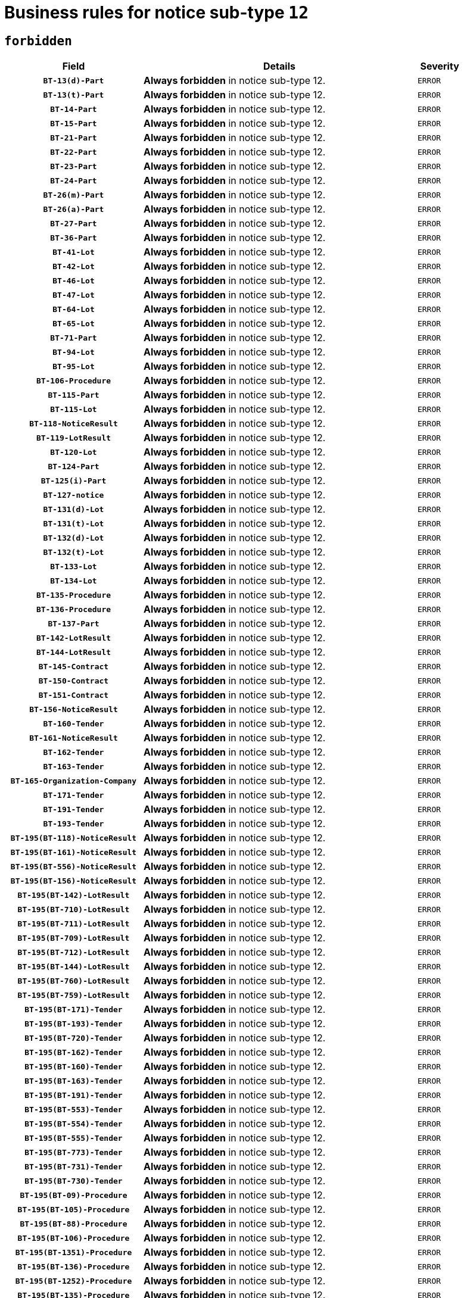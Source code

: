 = Business rules for notice sub-type `12`
:navtitle: Business Rules

== `forbidden`
[cols="<3,<6,>1", role="fixed-layout"]
|====
h| Field h|Details h|Severity 
h|`BT-13(d)-Part`
a|

*Always forbidden* in notice sub-type 12.
|`ERROR`
h|`BT-13(t)-Part`
a|

*Always forbidden* in notice sub-type 12.
|`ERROR`
h|`BT-14-Part`
a|

*Always forbidden* in notice sub-type 12.
|`ERROR`
h|`BT-15-Part`
a|

*Always forbidden* in notice sub-type 12.
|`ERROR`
h|`BT-21-Part`
a|

*Always forbidden* in notice sub-type 12.
|`ERROR`
h|`BT-22-Part`
a|

*Always forbidden* in notice sub-type 12.
|`ERROR`
h|`BT-23-Part`
a|

*Always forbidden* in notice sub-type 12.
|`ERROR`
h|`BT-24-Part`
a|

*Always forbidden* in notice sub-type 12.
|`ERROR`
h|`BT-26(m)-Part`
a|

*Always forbidden* in notice sub-type 12.
|`ERROR`
h|`BT-26(a)-Part`
a|

*Always forbidden* in notice sub-type 12.
|`ERROR`
h|`BT-27-Part`
a|

*Always forbidden* in notice sub-type 12.
|`ERROR`
h|`BT-36-Part`
a|

*Always forbidden* in notice sub-type 12.
|`ERROR`
h|`BT-41-Lot`
a|

*Always forbidden* in notice sub-type 12.
|`ERROR`
h|`BT-42-Lot`
a|

*Always forbidden* in notice sub-type 12.
|`ERROR`
h|`BT-46-Lot`
a|

*Always forbidden* in notice sub-type 12.
|`ERROR`
h|`BT-47-Lot`
a|

*Always forbidden* in notice sub-type 12.
|`ERROR`
h|`BT-64-Lot`
a|

*Always forbidden* in notice sub-type 12.
|`ERROR`
h|`BT-65-Lot`
a|

*Always forbidden* in notice sub-type 12.
|`ERROR`
h|`BT-71-Part`
a|

*Always forbidden* in notice sub-type 12.
|`ERROR`
h|`BT-94-Lot`
a|

*Always forbidden* in notice sub-type 12.
|`ERROR`
h|`BT-95-Lot`
a|

*Always forbidden* in notice sub-type 12.
|`ERROR`
h|`BT-106-Procedure`
a|

*Always forbidden* in notice sub-type 12.
|`ERROR`
h|`BT-115-Part`
a|

*Always forbidden* in notice sub-type 12.
|`ERROR`
h|`BT-115-Lot`
a|

*Always forbidden* in notice sub-type 12.
|`ERROR`
h|`BT-118-NoticeResult`
a|

*Always forbidden* in notice sub-type 12.
|`ERROR`
h|`BT-119-LotResult`
a|

*Always forbidden* in notice sub-type 12.
|`ERROR`
h|`BT-120-Lot`
a|

*Always forbidden* in notice sub-type 12.
|`ERROR`
h|`BT-124-Part`
a|

*Always forbidden* in notice sub-type 12.
|`ERROR`
h|`BT-125(i)-Part`
a|

*Always forbidden* in notice sub-type 12.
|`ERROR`
h|`BT-127-notice`
a|

*Always forbidden* in notice sub-type 12.
|`ERROR`
h|`BT-131(d)-Lot`
a|

*Always forbidden* in notice sub-type 12.
|`ERROR`
h|`BT-131(t)-Lot`
a|

*Always forbidden* in notice sub-type 12.
|`ERROR`
h|`BT-132(d)-Lot`
a|

*Always forbidden* in notice sub-type 12.
|`ERROR`
h|`BT-132(t)-Lot`
a|

*Always forbidden* in notice sub-type 12.
|`ERROR`
h|`BT-133-Lot`
a|

*Always forbidden* in notice sub-type 12.
|`ERROR`
h|`BT-134-Lot`
a|

*Always forbidden* in notice sub-type 12.
|`ERROR`
h|`BT-135-Procedure`
a|

*Always forbidden* in notice sub-type 12.
|`ERROR`
h|`BT-136-Procedure`
a|

*Always forbidden* in notice sub-type 12.
|`ERROR`
h|`BT-137-Part`
a|

*Always forbidden* in notice sub-type 12.
|`ERROR`
h|`BT-142-LotResult`
a|

*Always forbidden* in notice sub-type 12.
|`ERROR`
h|`BT-144-LotResult`
a|

*Always forbidden* in notice sub-type 12.
|`ERROR`
h|`BT-145-Contract`
a|

*Always forbidden* in notice sub-type 12.
|`ERROR`
h|`BT-150-Contract`
a|

*Always forbidden* in notice sub-type 12.
|`ERROR`
h|`BT-151-Contract`
a|

*Always forbidden* in notice sub-type 12.
|`ERROR`
h|`BT-156-NoticeResult`
a|

*Always forbidden* in notice sub-type 12.
|`ERROR`
h|`BT-160-Tender`
a|

*Always forbidden* in notice sub-type 12.
|`ERROR`
h|`BT-161-NoticeResult`
a|

*Always forbidden* in notice sub-type 12.
|`ERROR`
h|`BT-162-Tender`
a|

*Always forbidden* in notice sub-type 12.
|`ERROR`
h|`BT-163-Tender`
a|

*Always forbidden* in notice sub-type 12.
|`ERROR`
h|`BT-165-Organization-Company`
a|

*Always forbidden* in notice sub-type 12.
|`ERROR`
h|`BT-171-Tender`
a|

*Always forbidden* in notice sub-type 12.
|`ERROR`
h|`BT-191-Tender`
a|

*Always forbidden* in notice sub-type 12.
|`ERROR`
h|`BT-193-Tender`
a|

*Always forbidden* in notice sub-type 12.
|`ERROR`
h|`BT-195(BT-118)-NoticeResult`
a|

*Always forbidden* in notice sub-type 12.
|`ERROR`
h|`BT-195(BT-161)-NoticeResult`
a|

*Always forbidden* in notice sub-type 12.
|`ERROR`
h|`BT-195(BT-556)-NoticeResult`
a|

*Always forbidden* in notice sub-type 12.
|`ERROR`
h|`BT-195(BT-156)-NoticeResult`
a|

*Always forbidden* in notice sub-type 12.
|`ERROR`
h|`BT-195(BT-142)-LotResult`
a|

*Always forbidden* in notice sub-type 12.
|`ERROR`
h|`BT-195(BT-710)-LotResult`
a|

*Always forbidden* in notice sub-type 12.
|`ERROR`
h|`BT-195(BT-711)-LotResult`
a|

*Always forbidden* in notice sub-type 12.
|`ERROR`
h|`BT-195(BT-709)-LotResult`
a|

*Always forbidden* in notice sub-type 12.
|`ERROR`
h|`BT-195(BT-712)-LotResult`
a|

*Always forbidden* in notice sub-type 12.
|`ERROR`
h|`BT-195(BT-144)-LotResult`
a|

*Always forbidden* in notice sub-type 12.
|`ERROR`
h|`BT-195(BT-760)-LotResult`
a|

*Always forbidden* in notice sub-type 12.
|`ERROR`
h|`BT-195(BT-759)-LotResult`
a|

*Always forbidden* in notice sub-type 12.
|`ERROR`
h|`BT-195(BT-171)-Tender`
a|

*Always forbidden* in notice sub-type 12.
|`ERROR`
h|`BT-195(BT-193)-Tender`
a|

*Always forbidden* in notice sub-type 12.
|`ERROR`
h|`BT-195(BT-720)-Tender`
a|

*Always forbidden* in notice sub-type 12.
|`ERROR`
h|`BT-195(BT-162)-Tender`
a|

*Always forbidden* in notice sub-type 12.
|`ERROR`
h|`BT-195(BT-160)-Tender`
a|

*Always forbidden* in notice sub-type 12.
|`ERROR`
h|`BT-195(BT-163)-Tender`
a|

*Always forbidden* in notice sub-type 12.
|`ERROR`
h|`BT-195(BT-191)-Tender`
a|

*Always forbidden* in notice sub-type 12.
|`ERROR`
h|`BT-195(BT-553)-Tender`
a|

*Always forbidden* in notice sub-type 12.
|`ERROR`
h|`BT-195(BT-554)-Tender`
a|

*Always forbidden* in notice sub-type 12.
|`ERROR`
h|`BT-195(BT-555)-Tender`
a|

*Always forbidden* in notice sub-type 12.
|`ERROR`
h|`BT-195(BT-773)-Tender`
a|

*Always forbidden* in notice sub-type 12.
|`ERROR`
h|`BT-195(BT-731)-Tender`
a|

*Always forbidden* in notice sub-type 12.
|`ERROR`
h|`BT-195(BT-730)-Tender`
a|

*Always forbidden* in notice sub-type 12.
|`ERROR`
h|`BT-195(BT-09)-Procedure`
a|

*Always forbidden* in notice sub-type 12.
|`ERROR`
h|`BT-195(BT-105)-Procedure`
a|

*Always forbidden* in notice sub-type 12.
|`ERROR`
h|`BT-195(BT-88)-Procedure`
a|

*Always forbidden* in notice sub-type 12.
|`ERROR`
h|`BT-195(BT-106)-Procedure`
a|

*Always forbidden* in notice sub-type 12.
|`ERROR`
h|`BT-195(BT-1351)-Procedure`
a|

*Always forbidden* in notice sub-type 12.
|`ERROR`
h|`BT-195(BT-136)-Procedure`
a|

*Always forbidden* in notice sub-type 12.
|`ERROR`
h|`BT-195(BT-1252)-Procedure`
a|

*Always forbidden* in notice sub-type 12.
|`ERROR`
h|`BT-195(BT-135)-Procedure`
a|

*Always forbidden* in notice sub-type 12.
|`ERROR`
h|`BT-195(BT-733)-LotsGroup`
a|

*Always forbidden* in notice sub-type 12.
|`ERROR`
h|`BT-195(BT-543)-LotsGroup`
a|

*Always forbidden* in notice sub-type 12.
|`ERROR`
h|`BT-195(BT-5421)-LotsGroup`
a|

*Always forbidden* in notice sub-type 12.
|`ERROR`
h|`BT-195(BT-5422)-LotsGroup`
a|

*Always forbidden* in notice sub-type 12.
|`ERROR`
h|`BT-195(BT-5423)-LotsGroup`
a|

*Always forbidden* in notice sub-type 12.
|`ERROR`
h|`BT-195(BT-541)-LotsGroup`
a|

*Always forbidden* in notice sub-type 12.
|`ERROR`
h|`BT-195(BT-734)-LotsGroup`
a|

*Always forbidden* in notice sub-type 12.
|`ERROR`
h|`BT-195(BT-539)-LotsGroup`
a|

*Always forbidden* in notice sub-type 12.
|`ERROR`
h|`BT-195(BT-540)-LotsGroup`
a|

*Always forbidden* in notice sub-type 12.
|`ERROR`
h|`BT-195(BT-733)-Lot`
a|

*Always forbidden* in notice sub-type 12.
|`ERROR`
h|`BT-195(BT-543)-Lot`
a|

*Always forbidden* in notice sub-type 12.
|`ERROR`
h|`BT-195(BT-5421)-Lot`
a|

*Always forbidden* in notice sub-type 12.
|`ERROR`
h|`BT-195(BT-5422)-Lot`
a|

*Always forbidden* in notice sub-type 12.
|`ERROR`
h|`BT-195(BT-5423)-Lot`
a|

*Always forbidden* in notice sub-type 12.
|`ERROR`
h|`BT-195(BT-541)-Lot`
a|

*Always forbidden* in notice sub-type 12.
|`ERROR`
h|`BT-195(BT-734)-Lot`
a|

*Always forbidden* in notice sub-type 12.
|`ERROR`
h|`BT-195(BT-539)-Lot`
a|

*Always forbidden* in notice sub-type 12.
|`ERROR`
h|`BT-195(BT-540)-Lot`
a|

*Always forbidden* in notice sub-type 12.
|`ERROR`
h|`BT-195(BT-635)-LotResult`
a|

*Always forbidden* in notice sub-type 12.
|`ERROR`
h|`BT-195(BT-636)-LotResult`
a|

*Always forbidden* in notice sub-type 12.
|`ERROR`
h|`BT-195(BT-1118)-NoticeResult`
a|

*Always forbidden* in notice sub-type 12.
|`ERROR`
h|`BT-195(BT-1561)-NoticeResult`
a|

*Always forbidden* in notice sub-type 12.
|`ERROR`
h|`BT-196(BT-118)-NoticeResult`
a|

*Always forbidden* in notice sub-type 12.
|`ERROR`
h|`BT-196(BT-161)-NoticeResult`
a|

*Always forbidden* in notice sub-type 12.
|`ERROR`
h|`BT-196(BT-556)-NoticeResult`
a|

*Always forbidden* in notice sub-type 12.
|`ERROR`
h|`BT-196(BT-156)-NoticeResult`
a|

*Always forbidden* in notice sub-type 12.
|`ERROR`
h|`BT-196(BT-142)-LotResult`
a|

*Always forbidden* in notice sub-type 12.
|`ERROR`
h|`BT-196(BT-710)-LotResult`
a|

*Always forbidden* in notice sub-type 12.
|`ERROR`
h|`BT-196(BT-711)-LotResult`
a|

*Always forbidden* in notice sub-type 12.
|`ERROR`
h|`BT-196(BT-709)-LotResult`
a|

*Always forbidden* in notice sub-type 12.
|`ERROR`
h|`BT-196(BT-712)-LotResult`
a|

*Always forbidden* in notice sub-type 12.
|`ERROR`
h|`BT-196(BT-144)-LotResult`
a|

*Always forbidden* in notice sub-type 12.
|`ERROR`
h|`BT-196(BT-760)-LotResult`
a|

*Always forbidden* in notice sub-type 12.
|`ERROR`
h|`BT-196(BT-759)-LotResult`
a|

*Always forbidden* in notice sub-type 12.
|`ERROR`
h|`BT-196(BT-171)-Tender`
a|

*Always forbidden* in notice sub-type 12.
|`ERROR`
h|`BT-196(BT-193)-Tender`
a|

*Always forbidden* in notice sub-type 12.
|`ERROR`
h|`BT-196(BT-720)-Tender`
a|

*Always forbidden* in notice sub-type 12.
|`ERROR`
h|`BT-196(BT-162)-Tender`
a|

*Always forbidden* in notice sub-type 12.
|`ERROR`
h|`BT-196(BT-160)-Tender`
a|

*Always forbidden* in notice sub-type 12.
|`ERROR`
h|`BT-196(BT-163)-Tender`
a|

*Always forbidden* in notice sub-type 12.
|`ERROR`
h|`BT-196(BT-191)-Tender`
a|

*Always forbidden* in notice sub-type 12.
|`ERROR`
h|`BT-196(BT-553)-Tender`
a|

*Always forbidden* in notice sub-type 12.
|`ERROR`
h|`BT-196(BT-554)-Tender`
a|

*Always forbidden* in notice sub-type 12.
|`ERROR`
h|`BT-196(BT-555)-Tender`
a|

*Always forbidden* in notice sub-type 12.
|`ERROR`
h|`BT-196(BT-773)-Tender`
a|

*Always forbidden* in notice sub-type 12.
|`ERROR`
h|`BT-196(BT-731)-Tender`
a|

*Always forbidden* in notice sub-type 12.
|`ERROR`
h|`BT-196(BT-730)-Tender`
a|

*Always forbidden* in notice sub-type 12.
|`ERROR`
h|`BT-196(BT-09)-Procedure`
a|

*Always forbidden* in notice sub-type 12.
|`ERROR`
h|`BT-196(BT-105)-Procedure`
a|

*Always forbidden* in notice sub-type 12.
|`ERROR`
h|`BT-196(BT-88)-Procedure`
a|

*Always forbidden* in notice sub-type 12.
|`ERROR`
h|`BT-196(BT-106)-Procedure`
a|

*Always forbidden* in notice sub-type 12.
|`ERROR`
h|`BT-196(BT-1351)-Procedure`
a|

*Always forbidden* in notice sub-type 12.
|`ERROR`
h|`BT-196(BT-136)-Procedure`
a|

*Always forbidden* in notice sub-type 12.
|`ERROR`
h|`BT-196(BT-1252)-Procedure`
a|

*Always forbidden* in notice sub-type 12.
|`ERROR`
h|`BT-196(BT-135)-Procedure`
a|

*Always forbidden* in notice sub-type 12.
|`ERROR`
h|`BT-196(BT-733)-LotsGroup`
a|

*Always forbidden* in notice sub-type 12.
|`ERROR`
h|`BT-196(BT-543)-LotsGroup`
a|

*Always forbidden* in notice sub-type 12.
|`ERROR`
h|`BT-196(BT-5421)-LotsGroup`
a|

*Always forbidden* in notice sub-type 12.
|`ERROR`
h|`BT-196(BT-5422)-LotsGroup`
a|

*Always forbidden* in notice sub-type 12.
|`ERROR`
h|`BT-196(BT-5423)-LotsGroup`
a|

*Always forbidden* in notice sub-type 12.
|`ERROR`
h|`BT-196(BT-541)-LotsGroup`
a|

*Always forbidden* in notice sub-type 12.
|`ERROR`
h|`BT-196(BT-734)-LotsGroup`
a|

*Always forbidden* in notice sub-type 12.
|`ERROR`
h|`BT-196(BT-539)-LotsGroup`
a|

*Always forbidden* in notice sub-type 12.
|`ERROR`
h|`BT-196(BT-540)-LotsGroup`
a|

*Always forbidden* in notice sub-type 12.
|`ERROR`
h|`BT-196(BT-733)-Lot`
a|

*Always forbidden* in notice sub-type 12.
|`ERROR`
h|`BT-196(BT-543)-Lot`
a|

*Always forbidden* in notice sub-type 12.
|`ERROR`
h|`BT-196(BT-5421)-Lot`
a|

*Always forbidden* in notice sub-type 12.
|`ERROR`
h|`BT-196(BT-5422)-Lot`
a|

*Always forbidden* in notice sub-type 12.
|`ERROR`
h|`BT-196(BT-5423)-Lot`
a|

*Always forbidden* in notice sub-type 12.
|`ERROR`
h|`BT-196(BT-541)-Lot`
a|

*Always forbidden* in notice sub-type 12.
|`ERROR`
h|`BT-196(BT-734)-Lot`
a|

*Always forbidden* in notice sub-type 12.
|`ERROR`
h|`BT-196(BT-539)-Lot`
a|

*Always forbidden* in notice sub-type 12.
|`ERROR`
h|`BT-196(BT-540)-Lot`
a|

*Always forbidden* in notice sub-type 12.
|`ERROR`
h|`BT-196(BT-635)-LotResult`
a|

*Always forbidden* in notice sub-type 12.
|`ERROR`
h|`BT-196(BT-636)-LotResult`
a|

*Always forbidden* in notice sub-type 12.
|`ERROR`
h|`BT-196(BT-1118)-NoticeResult`
a|

*Always forbidden* in notice sub-type 12.
|`ERROR`
h|`BT-196(BT-1561)-NoticeResult`
a|

*Always forbidden* in notice sub-type 12.
|`ERROR`
h|`BT-197(BT-118)-NoticeResult`
a|

*Always forbidden* in notice sub-type 12.
|`ERROR`
h|`BT-197(BT-161)-NoticeResult`
a|

*Always forbidden* in notice sub-type 12.
|`ERROR`
h|`BT-197(BT-556)-NoticeResult`
a|

*Always forbidden* in notice sub-type 12.
|`ERROR`
h|`BT-197(BT-156)-NoticeResult`
a|

*Always forbidden* in notice sub-type 12.
|`ERROR`
h|`BT-197(BT-142)-LotResult`
a|

*Always forbidden* in notice sub-type 12.
|`ERROR`
h|`BT-197(BT-710)-LotResult`
a|

*Always forbidden* in notice sub-type 12.
|`ERROR`
h|`BT-197(BT-711)-LotResult`
a|

*Always forbidden* in notice sub-type 12.
|`ERROR`
h|`BT-197(BT-709)-LotResult`
a|

*Always forbidden* in notice sub-type 12.
|`ERROR`
h|`BT-197(BT-712)-LotResult`
a|

*Always forbidden* in notice sub-type 12.
|`ERROR`
h|`BT-197(BT-144)-LotResult`
a|

*Always forbidden* in notice sub-type 12.
|`ERROR`
h|`BT-197(BT-760)-LotResult`
a|

*Always forbidden* in notice sub-type 12.
|`ERROR`
h|`BT-197(BT-759)-LotResult`
a|

*Always forbidden* in notice sub-type 12.
|`ERROR`
h|`BT-197(BT-171)-Tender`
a|

*Always forbidden* in notice sub-type 12.
|`ERROR`
h|`BT-197(BT-193)-Tender`
a|

*Always forbidden* in notice sub-type 12.
|`ERROR`
h|`BT-197(BT-720)-Tender`
a|

*Always forbidden* in notice sub-type 12.
|`ERROR`
h|`BT-197(BT-162)-Tender`
a|

*Always forbidden* in notice sub-type 12.
|`ERROR`
h|`BT-197(BT-160)-Tender`
a|

*Always forbidden* in notice sub-type 12.
|`ERROR`
h|`BT-197(BT-163)-Tender`
a|

*Always forbidden* in notice sub-type 12.
|`ERROR`
h|`BT-197(BT-191)-Tender`
a|

*Always forbidden* in notice sub-type 12.
|`ERROR`
h|`BT-197(BT-553)-Tender`
a|

*Always forbidden* in notice sub-type 12.
|`ERROR`
h|`BT-197(BT-554)-Tender`
a|

*Always forbidden* in notice sub-type 12.
|`ERROR`
h|`BT-197(BT-555)-Tender`
a|

*Always forbidden* in notice sub-type 12.
|`ERROR`
h|`BT-197(BT-773)-Tender`
a|

*Always forbidden* in notice sub-type 12.
|`ERROR`
h|`BT-197(BT-731)-Tender`
a|

*Always forbidden* in notice sub-type 12.
|`ERROR`
h|`BT-197(BT-730)-Tender`
a|

*Always forbidden* in notice sub-type 12.
|`ERROR`
h|`BT-197(BT-09)-Procedure`
a|

*Always forbidden* in notice sub-type 12.
|`ERROR`
h|`BT-197(BT-105)-Procedure`
a|

*Always forbidden* in notice sub-type 12.
|`ERROR`
h|`BT-197(BT-88)-Procedure`
a|

*Always forbidden* in notice sub-type 12.
|`ERROR`
h|`BT-197(BT-106)-Procedure`
a|

*Always forbidden* in notice sub-type 12.
|`ERROR`
h|`BT-197(BT-1351)-Procedure`
a|

*Always forbidden* in notice sub-type 12.
|`ERROR`
h|`BT-197(BT-136)-Procedure`
a|

*Always forbidden* in notice sub-type 12.
|`ERROR`
h|`BT-197(BT-1252)-Procedure`
a|

*Always forbidden* in notice sub-type 12.
|`ERROR`
h|`BT-197(BT-135)-Procedure`
a|

*Always forbidden* in notice sub-type 12.
|`ERROR`
h|`BT-197(BT-733)-LotsGroup`
a|

*Always forbidden* in notice sub-type 12.
|`ERROR`
h|`BT-197(BT-543)-LotsGroup`
a|

*Always forbidden* in notice sub-type 12.
|`ERROR`
h|`BT-197(BT-5421)-LotsGroup`
a|

*Always forbidden* in notice sub-type 12.
|`ERROR`
h|`BT-197(BT-5422)-LotsGroup`
a|

*Always forbidden* in notice sub-type 12.
|`ERROR`
h|`BT-197(BT-5423)-LotsGroup`
a|

*Always forbidden* in notice sub-type 12.
|`ERROR`
h|`BT-197(BT-541)-LotsGroup`
a|

*Always forbidden* in notice sub-type 12.
|`ERROR`
h|`BT-197(BT-734)-LotsGroup`
a|

*Always forbidden* in notice sub-type 12.
|`ERROR`
h|`BT-197(BT-539)-LotsGroup`
a|

*Always forbidden* in notice sub-type 12.
|`ERROR`
h|`BT-197(BT-540)-LotsGroup`
a|

*Always forbidden* in notice sub-type 12.
|`ERROR`
h|`BT-197(BT-733)-Lot`
a|

*Always forbidden* in notice sub-type 12.
|`ERROR`
h|`BT-197(BT-543)-Lot`
a|

*Always forbidden* in notice sub-type 12.
|`ERROR`
h|`BT-197(BT-5421)-Lot`
a|

*Always forbidden* in notice sub-type 12.
|`ERROR`
h|`BT-197(BT-5422)-Lot`
a|

*Always forbidden* in notice sub-type 12.
|`ERROR`
h|`BT-197(BT-5423)-Lot`
a|

*Always forbidden* in notice sub-type 12.
|`ERROR`
h|`BT-197(BT-541)-Lot`
a|

*Always forbidden* in notice sub-type 12.
|`ERROR`
h|`BT-197(BT-734)-Lot`
a|

*Always forbidden* in notice sub-type 12.
|`ERROR`
h|`BT-197(BT-539)-Lot`
a|

*Always forbidden* in notice sub-type 12.
|`ERROR`
h|`BT-197(BT-540)-Lot`
a|

*Always forbidden* in notice sub-type 12.
|`ERROR`
h|`BT-197(BT-635)-LotResult`
a|

*Always forbidden* in notice sub-type 12.
|`ERROR`
h|`BT-197(BT-636)-LotResult`
a|

*Always forbidden* in notice sub-type 12.
|`ERROR`
h|`BT-197(BT-1118)-NoticeResult`
a|

*Always forbidden* in notice sub-type 12.
|`ERROR`
h|`BT-197(BT-1561)-NoticeResult`
a|

*Always forbidden* in notice sub-type 12.
|`ERROR`
h|`BT-198(BT-118)-NoticeResult`
a|

*Always forbidden* in notice sub-type 12.
|`ERROR`
h|`BT-198(BT-161)-NoticeResult`
a|

*Always forbidden* in notice sub-type 12.
|`ERROR`
h|`BT-198(BT-556)-NoticeResult`
a|

*Always forbidden* in notice sub-type 12.
|`ERROR`
h|`BT-198(BT-156)-NoticeResult`
a|

*Always forbidden* in notice sub-type 12.
|`ERROR`
h|`BT-198(BT-142)-LotResult`
a|

*Always forbidden* in notice sub-type 12.
|`ERROR`
h|`BT-198(BT-710)-LotResult`
a|

*Always forbidden* in notice sub-type 12.
|`ERROR`
h|`BT-198(BT-711)-LotResult`
a|

*Always forbidden* in notice sub-type 12.
|`ERROR`
h|`BT-198(BT-709)-LotResult`
a|

*Always forbidden* in notice sub-type 12.
|`ERROR`
h|`BT-198(BT-712)-LotResult`
a|

*Always forbidden* in notice sub-type 12.
|`ERROR`
h|`BT-198(BT-144)-LotResult`
a|

*Always forbidden* in notice sub-type 12.
|`ERROR`
h|`BT-198(BT-760)-LotResult`
a|

*Always forbidden* in notice sub-type 12.
|`ERROR`
h|`BT-198(BT-759)-LotResult`
a|

*Always forbidden* in notice sub-type 12.
|`ERROR`
h|`BT-198(BT-171)-Tender`
a|

*Always forbidden* in notice sub-type 12.
|`ERROR`
h|`BT-198(BT-193)-Tender`
a|

*Always forbidden* in notice sub-type 12.
|`ERROR`
h|`BT-198(BT-720)-Tender`
a|

*Always forbidden* in notice sub-type 12.
|`ERROR`
h|`BT-198(BT-162)-Tender`
a|

*Always forbidden* in notice sub-type 12.
|`ERROR`
h|`BT-198(BT-160)-Tender`
a|

*Always forbidden* in notice sub-type 12.
|`ERROR`
h|`BT-198(BT-163)-Tender`
a|

*Always forbidden* in notice sub-type 12.
|`ERROR`
h|`BT-198(BT-191)-Tender`
a|

*Always forbidden* in notice sub-type 12.
|`ERROR`
h|`BT-198(BT-553)-Tender`
a|

*Always forbidden* in notice sub-type 12.
|`ERROR`
h|`BT-198(BT-554)-Tender`
a|

*Always forbidden* in notice sub-type 12.
|`ERROR`
h|`BT-198(BT-555)-Tender`
a|

*Always forbidden* in notice sub-type 12.
|`ERROR`
h|`BT-198(BT-773)-Tender`
a|

*Always forbidden* in notice sub-type 12.
|`ERROR`
h|`BT-198(BT-731)-Tender`
a|

*Always forbidden* in notice sub-type 12.
|`ERROR`
h|`BT-198(BT-730)-Tender`
a|

*Always forbidden* in notice sub-type 12.
|`ERROR`
h|`BT-198(BT-09)-Procedure`
a|

*Always forbidden* in notice sub-type 12.
|`ERROR`
h|`BT-198(BT-105)-Procedure`
a|

*Always forbidden* in notice sub-type 12.
|`ERROR`
h|`BT-198(BT-88)-Procedure`
a|

*Always forbidden* in notice sub-type 12.
|`ERROR`
h|`BT-198(BT-106)-Procedure`
a|

*Always forbidden* in notice sub-type 12.
|`ERROR`
h|`BT-198(BT-1351)-Procedure`
a|

*Always forbidden* in notice sub-type 12.
|`ERROR`
h|`BT-198(BT-136)-Procedure`
a|

*Always forbidden* in notice sub-type 12.
|`ERROR`
h|`BT-198(BT-1252)-Procedure`
a|

*Always forbidden* in notice sub-type 12.
|`ERROR`
h|`BT-198(BT-135)-Procedure`
a|

*Always forbidden* in notice sub-type 12.
|`ERROR`
h|`BT-198(BT-733)-LotsGroup`
a|

*Always forbidden* in notice sub-type 12.
|`ERROR`
h|`BT-198(BT-543)-LotsGroup`
a|

*Always forbidden* in notice sub-type 12.
|`ERROR`
h|`BT-198(BT-5421)-LotsGroup`
a|

*Always forbidden* in notice sub-type 12.
|`ERROR`
h|`BT-198(BT-5422)-LotsGroup`
a|

*Always forbidden* in notice sub-type 12.
|`ERROR`
h|`BT-198(BT-5423)-LotsGroup`
a|

*Always forbidden* in notice sub-type 12.
|`ERROR`
h|`BT-198(BT-541)-LotsGroup`
a|

*Always forbidden* in notice sub-type 12.
|`ERROR`
h|`BT-198(BT-734)-LotsGroup`
a|

*Always forbidden* in notice sub-type 12.
|`ERROR`
h|`BT-198(BT-539)-LotsGroup`
a|

*Always forbidden* in notice sub-type 12.
|`ERROR`
h|`BT-198(BT-540)-LotsGroup`
a|

*Always forbidden* in notice sub-type 12.
|`ERROR`
h|`BT-198(BT-733)-Lot`
a|

*Always forbidden* in notice sub-type 12.
|`ERROR`
h|`BT-198(BT-543)-Lot`
a|

*Always forbidden* in notice sub-type 12.
|`ERROR`
h|`BT-198(BT-5421)-Lot`
a|

*Always forbidden* in notice sub-type 12.
|`ERROR`
h|`BT-198(BT-5422)-Lot`
a|

*Always forbidden* in notice sub-type 12.
|`ERROR`
h|`BT-198(BT-5423)-Lot`
a|

*Always forbidden* in notice sub-type 12.
|`ERROR`
h|`BT-198(BT-541)-Lot`
a|

*Always forbidden* in notice sub-type 12.
|`ERROR`
h|`BT-198(BT-734)-Lot`
a|

*Always forbidden* in notice sub-type 12.
|`ERROR`
h|`BT-198(BT-539)-Lot`
a|

*Always forbidden* in notice sub-type 12.
|`ERROR`
h|`BT-198(BT-540)-Lot`
a|

*Always forbidden* in notice sub-type 12.
|`ERROR`
h|`BT-198(BT-635)-LotResult`
a|

*Always forbidden* in notice sub-type 12.
|`ERROR`
h|`BT-198(BT-636)-LotResult`
a|

*Always forbidden* in notice sub-type 12.
|`ERROR`
h|`BT-198(BT-1118)-NoticeResult`
a|

*Always forbidden* in notice sub-type 12.
|`ERROR`
h|`BT-198(BT-1561)-NoticeResult`
a|

*Always forbidden* in notice sub-type 12.
|`ERROR`
h|`BT-200-Contract`
a|

*Always forbidden* in notice sub-type 12.
|`ERROR`
h|`BT-201-Contract`
a|

*Always forbidden* in notice sub-type 12.
|`ERROR`
h|`BT-202-Contract`
a|

*Always forbidden* in notice sub-type 12.
|`ERROR`
h|`BT-262-Part`
a|

*Always forbidden* in notice sub-type 12.
|`ERROR`
h|`BT-263-Part`
a|

*Always forbidden* in notice sub-type 12.
|`ERROR`
h|`BT-300-Part`
a|

*Always forbidden* in notice sub-type 12.
|`ERROR`
h|`BT-500-UBO`
a|

*Always forbidden* in notice sub-type 12.
|`ERROR`
h|`BT-500-Business`
a|

*Always forbidden* in notice sub-type 12.
|`ERROR`
h|`BT-501-Business-National`
a|

*Always forbidden* in notice sub-type 12.
|`ERROR`
h|`BT-501-Business-European`
a|

*Always forbidden* in notice sub-type 12.
|`ERROR`
h|`BT-502-Business`
a|

*Always forbidden* in notice sub-type 12.
|`ERROR`
h|`BT-503-UBO`
a|

*Always forbidden* in notice sub-type 12.
|`ERROR`
h|`BT-503-Business`
a|

*Always forbidden* in notice sub-type 12.
|`ERROR`
h|`BT-505-Business`
a|

*Always forbidden* in notice sub-type 12.
|`ERROR`
h|`BT-506-UBO`
a|

*Always forbidden* in notice sub-type 12.
|`ERROR`
h|`BT-506-Business`
a|

*Always forbidden* in notice sub-type 12.
|`ERROR`
h|`BT-507-UBO`
a|

*Always forbidden* in notice sub-type 12.
|`ERROR`
h|`BT-507-Business`
a|

*Always forbidden* in notice sub-type 12.
|`ERROR`
h|`BT-510(a)-UBO`
a|

*Always forbidden* in notice sub-type 12.
|`ERROR`
h|`BT-510(b)-UBO`
a|

*Always forbidden* in notice sub-type 12.
|`ERROR`
h|`BT-510(c)-UBO`
a|

*Always forbidden* in notice sub-type 12.
|`ERROR`
h|`BT-510(a)-Business`
a|

*Always forbidden* in notice sub-type 12.
|`ERROR`
h|`BT-510(b)-Business`
a|

*Always forbidden* in notice sub-type 12.
|`ERROR`
h|`BT-510(c)-Business`
a|

*Always forbidden* in notice sub-type 12.
|`ERROR`
h|`BT-512-UBO`
a|

*Always forbidden* in notice sub-type 12.
|`ERROR`
h|`BT-512-Business`
a|

*Always forbidden* in notice sub-type 12.
|`ERROR`
h|`BT-513-UBO`
a|

*Always forbidden* in notice sub-type 12.
|`ERROR`
h|`BT-513-Business`
a|

*Always forbidden* in notice sub-type 12.
|`ERROR`
h|`BT-514-UBO`
a|

*Always forbidden* in notice sub-type 12.
|`ERROR`
h|`BT-514-Business`
a|

*Always forbidden* in notice sub-type 12.
|`ERROR`
h|`BT-531-Part`
a|

*Always forbidden* in notice sub-type 12.
|`ERROR`
h|`BT-536-Part`
a|

*Always forbidden* in notice sub-type 12.
|`ERROR`
h|`BT-537-Part`
a|

*Always forbidden* in notice sub-type 12.
|`ERROR`
h|`BT-538-Part`
a|

*Always forbidden* in notice sub-type 12.
|`ERROR`
h|`BT-553-Tender`
a|

*Always forbidden* in notice sub-type 12.
|`ERROR`
h|`BT-554-Tender`
a|

*Always forbidden* in notice sub-type 12.
|`ERROR`
h|`BT-555-Tender`
a|

*Always forbidden* in notice sub-type 12.
|`ERROR`
h|`BT-556-NoticeResult`
a|

*Always forbidden* in notice sub-type 12.
|`ERROR`
h|`BT-610-Procedure-Buyer`
a|

*Always forbidden* in notice sub-type 12.
|`ERROR`
h|`BT-615-Part`
a|

*Always forbidden* in notice sub-type 12.
|`ERROR`
h|`BT-632-Part`
a|

*Always forbidden* in notice sub-type 12.
|`ERROR`
h|`BT-635-LotResult`
a|

*Always forbidden* in notice sub-type 12.
|`ERROR`
h|`BT-636-LotResult`
a|

*Always forbidden* in notice sub-type 12.
|`ERROR`
h|`BT-651-Lot`
a|

*Always forbidden* in notice sub-type 12.
|`ERROR`
h|`BT-660-LotResult`
a|

*Always forbidden* in notice sub-type 12.
|`ERROR`
h|`BT-706-UBO`
a|

*Always forbidden* in notice sub-type 12.
|`ERROR`
h|`BT-707-Part`
a|

*Always forbidden* in notice sub-type 12.
|`ERROR`
h|`BT-708-Part`
a|

*Always forbidden* in notice sub-type 12.
|`ERROR`
h|`BT-709-LotResult`
a|

*Always forbidden* in notice sub-type 12.
|`ERROR`
h|`BT-710-LotResult`
a|

*Always forbidden* in notice sub-type 12.
|`ERROR`
h|`BT-711-LotResult`
a|

*Always forbidden* in notice sub-type 12.
|`ERROR`
h|`BT-712(a)-LotResult`
a|

*Always forbidden* in notice sub-type 12.
|`ERROR`
h|`BT-712(b)-LotResult`
a|

*Always forbidden* in notice sub-type 12.
|`ERROR`
h|`BT-720-Tender`
a|

*Always forbidden* in notice sub-type 12.
|`ERROR`
h|`BT-721-Contract`
a|

*Always forbidden* in notice sub-type 12.
|`ERROR`
h|`BT-722-Contract`
a|

*Always forbidden* in notice sub-type 12.
|`ERROR`
h|`BT-723-LotResult`
a|

*Always forbidden* in notice sub-type 12.
|`ERROR`
h|`BT-726-Part`
a|

*Always forbidden* in notice sub-type 12.
|`ERROR`
h|`BT-727-Part`
a|

*Always forbidden* in notice sub-type 12.
|`ERROR`
h|`BT-728-Part`
a|

*Always forbidden* in notice sub-type 12.
|`ERROR`
h|`BT-729-Lot`
a|

*Always forbidden* in notice sub-type 12.
|`ERROR`
h|`BT-730-Tender`
a|

*Always forbidden* in notice sub-type 12.
|`ERROR`
h|`BT-731-Tender`
a|

*Always forbidden* in notice sub-type 12.
|`ERROR`
h|`BT-735-LotResult`
a|

*Always forbidden* in notice sub-type 12.
|`ERROR`
h|`BT-736-Part`
a|

*Always forbidden* in notice sub-type 12.
|`ERROR`
h|`BT-737-Part`
a|

*Always forbidden* in notice sub-type 12.
|`ERROR`
h|`BT-739-UBO`
a|

*Always forbidden* in notice sub-type 12.
|`ERROR`
h|`BT-739-Business`
a|

*Always forbidden* in notice sub-type 12.
|`ERROR`
h|`BT-740-Procedure-Buyer`
a|

*Always forbidden* in notice sub-type 12.
|`ERROR`
h|`BT-746-Organization`
a|

*Always forbidden* in notice sub-type 12.
|`ERROR`
h|`BT-756-Procedure`
a|

*Always forbidden* in notice sub-type 12.
|`ERROR`
h|`BT-759-LotResult`
a|

*Always forbidden* in notice sub-type 12.
|`ERROR`
h|`BT-760-LotResult`
a|

*Always forbidden* in notice sub-type 12.
|`ERROR`
h|`BT-765-Part`
a|

*Always forbidden* in notice sub-type 12.
|`ERROR`
h|`BT-766-Part`
a|

*Always forbidden* in notice sub-type 12.
|`ERROR`
h|`BT-768-Contract`
a|

*Always forbidden* in notice sub-type 12.
|`ERROR`
h|`BT-773-Tender`
a|

*Always forbidden* in notice sub-type 12.
|`ERROR`
h|`BT-779-Tender`
a|

*Always forbidden* in notice sub-type 12.
|`ERROR`
h|`BT-780-Tender`
a|

*Always forbidden* in notice sub-type 12.
|`ERROR`
h|`BT-781-Lot`
a|

*Always forbidden* in notice sub-type 12.
|`ERROR`
h|`BT-782-Tender`
a|

*Always forbidden* in notice sub-type 12.
|`ERROR`
h|`BT-783-Review`
a|

*Always forbidden* in notice sub-type 12.
|`ERROR`
h|`BT-784-Review`
a|

*Always forbidden* in notice sub-type 12.
|`ERROR`
h|`BT-785-Review`
a|

*Always forbidden* in notice sub-type 12.
|`ERROR`
h|`BT-786-Review`
a|

*Always forbidden* in notice sub-type 12.
|`ERROR`
h|`BT-787-Review`
a|

*Always forbidden* in notice sub-type 12.
|`ERROR`
h|`BT-788-Review`
a|

*Always forbidden* in notice sub-type 12.
|`ERROR`
h|`BT-789-Review`
a|

*Always forbidden* in notice sub-type 12.
|`ERROR`
h|`BT-790-Review`
a|

*Always forbidden* in notice sub-type 12.
|`ERROR`
h|`BT-791-Review`
a|

*Always forbidden* in notice sub-type 12.
|`ERROR`
h|`BT-792-Review`
a|

*Always forbidden* in notice sub-type 12.
|`ERROR`
h|`BT-793-Review`
a|

*Always forbidden* in notice sub-type 12.
|`ERROR`
h|`BT-794-Review`
a|

*Always forbidden* in notice sub-type 12.
|`ERROR`
h|`BT-795-Review`
a|

*Always forbidden* in notice sub-type 12.
|`ERROR`
h|`BT-796-Review`
a|

*Always forbidden* in notice sub-type 12.
|`ERROR`
h|`BT-797-Review`
a|

*Always forbidden* in notice sub-type 12.
|`ERROR`
h|`BT-798-Review`
a|

*Always forbidden* in notice sub-type 12.
|`ERROR`
h|`BT-799-ReviewBody`
a|

*Always forbidden* in notice sub-type 12.
|`ERROR`
h|`BT-800(d)-Lot`
a|

*Always forbidden* in notice sub-type 12.
|`ERROR`
h|`BT-800(t)-Lot`
a|

*Always forbidden* in notice sub-type 12.
|`ERROR`
h|`BT-1118-NoticeResult`
a|

*Always forbidden* in notice sub-type 12.
|`ERROR`
h|`BT-1251-Part`
a|

*Always forbidden* in notice sub-type 12.
|`ERROR`
h|`BT-1252-Procedure`
a|

*Always forbidden* in notice sub-type 12.
|`ERROR`
h|`BT-1311(d)-Lot`
a|

*Always forbidden* in notice sub-type 12.
|`ERROR`
h|`BT-1311(t)-Lot`
a|

*Always forbidden* in notice sub-type 12.
|`ERROR`
h|`BT-1351-Procedure`
a|

*Always forbidden* in notice sub-type 12.
|`ERROR`
h|`BT-1451-Contract`
a|

*Always forbidden* in notice sub-type 12.
|`ERROR`
h|`BT-1501(n)-Contract`
a|

*Always forbidden* in notice sub-type 12.
|`ERROR`
h|`BT-1501(s)-Contract`
a|

*Always forbidden* in notice sub-type 12.
|`ERROR`
h|`BT-1561-NoticeResult`
a|

*Always forbidden* in notice sub-type 12.
|`ERROR`
h|`BT-1711-Tender`
a|

*Always forbidden* in notice sub-type 12.
|`ERROR`
h|`BT-3201-Tender`
a|

*Always forbidden* in notice sub-type 12.
|`ERROR`
h|`BT-3202-Contract`
a|

*Always forbidden* in notice sub-type 12.
|`ERROR`
h|`BT-5011-Contract`
a|

*Always forbidden* in notice sub-type 12.
|`ERROR`
h|`BT-5071-Part`
a|

*Always forbidden* in notice sub-type 12.
|`ERROR`
h|`BT-5101(a)-Part`
a|

*Always forbidden* in notice sub-type 12.
|`ERROR`
h|`BT-5101(b)-Part`
a|

*Always forbidden* in notice sub-type 12.
|`ERROR`
h|`BT-5101(c)-Part`
a|

*Always forbidden* in notice sub-type 12.
|`ERROR`
h|`BT-5121-Part`
a|

*Always forbidden* in notice sub-type 12.
|`ERROR`
h|`BT-5131-Part`
a|

*Always forbidden* in notice sub-type 12.
|`ERROR`
h|`BT-5141-Part`
a|

*Always forbidden* in notice sub-type 12.
|`ERROR`
h|`BT-6110-Contract`
a|

*Always forbidden* in notice sub-type 12.
|`ERROR`
h|`BT-13713-LotResult`
a|

*Always forbidden* in notice sub-type 12.
|`ERROR`
h|`BT-13714-Tender`
a|

*Always forbidden* in notice sub-type 12.
|`ERROR`
h|`OPP-020-Contract`
a|

*Always forbidden* in notice sub-type 12.
|`ERROR`
h|`OPP-021-Contract`
a|

*Always forbidden* in notice sub-type 12.
|`ERROR`
h|`OPP-022-Contract`
a|

*Always forbidden* in notice sub-type 12.
|`ERROR`
h|`OPP-023-Contract`
a|

*Always forbidden* in notice sub-type 12.
|`ERROR`
h|`OPP-030-Tender`
a|

*Always forbidden* in notice sub-type 12.
|`ERROR`
h|`OPP-031-Tender`
a|

*Always forbidden* in notice sub-type 12.
|`ERROR`
h|`OPP-032-Tender`
a|

*Always forbidden* in notice sub-type 12.
|`ERROR`
h|`OPP-033-Tender`
a|

*Always forbidden* in notice sub-type 12.
|`ERROR`
h|`OPP-034-Tender`
a|

*Always forbidden* in notice sub-type 12.
|`ERROR`
h|`OPP-040-Procedure`
a|

*Always forbidden* in notice sub-type 12.
|`ERROR`
h|`OPP-080-Tender`
a|

*Always forbidden* in notice sub-type 12.
|`ERROR`
h|`OPP-100-Business`
a|

*Always forbidden* in notice sub-type 12.
|`ERROR`
h|`OPP-105-Business`
a|

*Always forbidden* in notice sub-type 12.
|`ERROR`
h|`OPP-110-Business`
a|

*Always forbidden* in notice sub-type 12.
|`ERROR`
h|`OPP-111-Business`
a|

*Always forbidden* in notice sub-type 12.
|`ERROR`
h|`OPP-112-Business`
a|

*Always forbidden* in notice sub-type 12.
|`ERROR`
h|`OPP-113-Business-European`
a|

*Always forbidden* in notice sub-type 12.
|`ERROR`
h|`OPP-120-Business`
a|

*Always forbidden* in notice sub-type 12.
|`ERROR`
h|`OPP-121-Business`
a|

*Always forbidden* in notice sub-type 12.
|`ERROR`
h|`OPP-122-Business`
a|

*Always forbidden* in notice sub-type 12.
|`ERROR`
h|`OPP-123-Business`
a|

*Always forbidden* in notice sub-type 12.
|`ERROR`
h|`OPP-130-Business`
a|

*Always forbidden* in notice sub-type 12.
|`ERROR`
h|`OPP-131-Business`
a|

*Always forbidden* in notice sub-type 12.
|`ERROR`
h|`OPA-36-Part-Number`
a|

*Always forbidden* in notice sub-type 12.
|`ERROR`
h|`OPT-050-Part`
a|

*Always forbidden* in notice sub-type 12.
|`ERROR`
h|`OPT-070-Lot`
a|

*Always forbidden* in notice sub-type 12.
|`ERROR`
h|`OPT-071-Lot`
a|

*Always forbidden* in notice sub-type 12.
|`ERROR`
h|`OPT-072-Lot`
a|

*Always forbidden* in notice sub-type 12.
|`ERROR`
h|`OPT-091-ReviewReq`
a|

*Always forbidden* in notice sub-type 12.
|`ERROR`
h|`OPT-092-ReviewBody`
a|

*Always forbidden* in notice sub-type 12.
|`ERROR`
h|`OPT-092-ReviewReq`
a|

*Always forbidden* in notice sub-type 12.
|`ERROR`
h|`OPT-100-Contract`
a|

*Always forbidden* in notice sub-type 12.
|`ERROR`
h|`OPT-110-Part-FiscalLegis`
a|

*Always forbidden* in notice sub-type 12.
|`ERROR`
h|`OPT-111-Part-FiscalLegis`
a|

*Always forbidden* in notice sub-type 12.
|`ERROR`
h|`OPT-112-Part-EnvironLegis`
a|

*Always forbidden* in notice sub-type 12.
|`ERROR`
h|`OPT-113-Part-EmployLegis`
a|

*Always forbidden* in notice sub-type 12.
|`ERROR`
h|`OPA-118-NoticeResult-Currency`
a|

*Always forbidden* in notice sub-type 12.
|`ERROR`
h|`OPT-120-Part-EnvironLegis`
a|

*Always forbidden* in notice sub-type 12.
|`ERROR`
h|`OPT-130-Part-EmployLegis`
a|

*Always forbidden* in notice sub-type 12.
|`ERROR`
h|`OPT-140-Part`
a|

*Always forbidden* in notice sub-type 12.
|`ERROR`
h|`OPT-150-Lot`
a|

*Always forbidden* in notice sub-type 12.
|`ERROR`
h|`OPT-155-LotResult`
a|

*Always forbidden* in notice sub-type 12.
|`ERROR`
h|`OPT-156-LotResult`
a|

*Always forbidden* in notice sub-type 12.
|`ERROR`
h|`OPT-160-UBO`
a|

*Always forbidden* in notice sub-type 12.
|`ERROR`
h|`OPA-161-NoticeResult-Currency`
a|

*Always forbidden* in notice sub-type 12.
|`ERROR`
h|`OPT-170-Tenderer`
a|

*Always forbidden* in notice sub-type 12.
|`ERROR`
h|`OPT-202-UBO`
a|

*Always forbidden* in notice sub-type 12.
|`ERROR`
h|`OPT-210-Tenderer`
a|

*Always forbidden* in notice sub-type 12.
|`ERROR`
h|`OPT-300-Contract-Signatory`
a|

*Always forbidden* in notice sub-type 12.
|`ERROR`
h|`OPT-300-Tenderer`
a|

*Always forbidden* in notice sub-type 12.
|`ERROR`
h|`OPT-301-LotResult-Financing`
a|

*Always forbidden* in notice sub-type 12.
|`ERROR`
h|`OPT-301-LotResult-Paying`
a|

*Always forbidden* in notice sub-type 12.
|`ERROR`
h|`OPT-301-Tenderer-SubCont`
a|

*Always forbidden* in notice sub-type 12.
|`ERROR`
h|`OPT-301-Tenderer-MainCont`
a|

*Always forbidden* in notice sub-type 12.
|`ERROR`
h|`OPT-301-Part-FiscalLegis`
a|

*Always forbidden* in notice sub-type 12.
|`ERROR`
h|`OPT-301-Part-EnvironLegis`
a|

*Always forbidden* in notice sub-type 12.
|`ERROR`
h|`OPT-301-Part-EmployLegis`
a|

*Always forbidden* in notice sub-type 12.
|`ERROR`
h|`OPT-301-Part-AddInfo`
a|

*Always forbidden* in notice sub-type 12.
|`ERROR`
h|`OPT-301-Part-DocProvider`
a|

*Always forbidden* in notice sub-type 12.
|`ERROR`
h|`OPT-301-Part-TenderReceipt`
a|

*Always forbidden* in notice sub-type 12.
|`ERROR`
h|`OPT-301-Part-TenderEval`
a|

*Always forbidden* in notice sub-type 12.
|`ERROR`
h|`OPT-301-Part-ReviewOrg`
a|

*Always forbidden* in notice sub-type 12.
|`ERROR`
h|`OPT-301-Part-ReviewInfo`
a|

*Always forbidden* in notice sub-type 12.
|`ERROR`
h|`OPT-301-Part-Mediator`
a|

*Always forbidden* in notice sub-type 12.
|`ERROR`
h|`OPT-301-ReviewBody`
a|

*Always forbidden* in notice sub-type 12.
|`ERROR`
h|`OPT-301-ReviewReq`
a|

*Always forbidden* in notice sub-type 12.
|`ERROR`
h|`OPT-302-Organization`
a|

*Always forbidden* in notice sub-type 12.
|`ERROR`
h|`OPT-310-Tender`
a|

*Always forbidden* in notice sub-type 12.
|`ERROR`
h|`OPT-315-LotResult`
a|

*Always forbidden* in notice sub-type 12.
|`ERROR`
h|`OPT-316-Contract`
a|

*Always forbidden* in notice sub-type 12.
|`ERROR`
h|`OPT-320-LotResult`
a|

*Always forbidden* in notice sub-type 12.
|`ERROR`
h|`OPT-321-Tender`
a|

*Always forbidden* in notice sub-type 12.
|`ERROR`
h|`OPT-322-LotResult`
a|

*Always forbidden* in notice sub-type 12.
|`ERROR`
h|`OPT-999`
a|

*Always forbidden* in notice sub-type 12.
|`ERROR`
|====

== `mandatory`
[cols="<3,<6,>1", role="fixed-layout"]
|====
h| Field h|Details h|Severity 
h|`BT-01-notice`
a|

*Always mandatory* in notice sub-type 12.
|`ERROR`
h|`BT-02-notice`
a|

*Always mandatory* in notice sub-type 12.
|`ERROR`
h|`BT-03-notice`
a|

*Always mandatory* in notice sub-type 12.
|`ERROR`
h|`BT-04-notice`
a|

*Always mandatory* in notice sub-type 12.
|`ERROR`
h|`BT-05(a)-notice`
a|

*Always mandatory* in notice sub-type 12.
|`ERROR`
h|`BT-05(b)-notice`
a|

*Always mandatory* in notice sub-type 12.
|`ERROR`
h|`BT-21-Procedure`
a|

*Always mandatory* in notice sub-type 12.
|`ERROR`
h|`BT-21-Lot`
a|

*Always mandatory* in notice sub-type 12.
|`ERROR`
h|`BT-23-Procedure`
a|

*Always mandatory* in notice sub-type 12.
|`ERROR`
h|`BT-23-Lot`
a|

*Always mandatory* in notice sub-type 12.
|`ERROR`
h|`BT-24-Procedure`
a|

*Always mandatory* in notice sub-type 12.
|`ERROR`
h|`BT-24-Lot`
a|

*Always mandatory* in notice sub-type 12.
|`ERROR`
h|`BT-26(m)-Procedure`
a|

*Always mandatory* in notice sub-type 12.
|`ERROR`
h|`BT-26(m)-Lot`
a|

*Always mandatory* in notice sub-type 12.
|`ERROR`
h|`BT-71-Lot`
a|

*Always mandatory* in notice sub-type 12.
|`ERROR`
h|`BT-88-Procedure`
a|

*Always mandatory* in notice sub-type 12.
|`ERROR`
h|`BT-97-Lot`
a|

*Always mandatory* in notice sub-type 12.
|`ERROR`
h|`BT-137-Lot`
a|

*Always mandatory* in notice sub-type 12.
|`ERROR`
h|`BT-262-Procedure`
a|

*Always mandatory* in notice sub-type 12.
|`ERROR`
h|`BT-262-Lot`
a|

*Always mandatory* in notice sub-type 12.
|`ERROR`
h|`BT-500-Organization-Company`
a|

*Always mandatory* in notice sub-type 12.
|`ERROR`
h|`BT-501-Organization-Company`
a|

*Always mandatory* in notice sub-type 12.
|`ERROR`
h|`BT-503-Organization-Company`
a|

*Always mandatory* in notice sub-type 12.
|`ERROR`
h|`BT-506-Organization-Company`
a|

*Always mandatory* in notice sub-type 12.
|`ERROR`
h|`BT-513-Organization-Company`
a|

*Always mandatory* in notice sub-type 12.
|`ERROR`
h|`BT-514-Organization-Company`
a|

*Always mandatory* in notice sub-type 12.
|`ERROR`
h|`BT-630(d)-Lot`
a|

*Always mandatory* in notice sub-type 12.
|`ERROR`
h|`BT-630(t)-Lot`
a|

*Always mandatory* in notice sub-type 12.
|`ERROR`
h|`BT-701-notice`
a|

*Always mandatory* in notice sub-type 12.
|`ERROR`
h|`BT-702(a)-notice`
a|

*Always mandatory* in notice sub-type 12.
|`ERROR`
h|`BT-736-Lot`
a|

*Always mandatory* in notice sub-type 12.
|`ERROR`
h|`BT-747-Lot`
a|

*Always mandatory* in notice sub-type 12.
|`ERROR`
h|`BT-757-notice`
a|

*Always mandatory* in notice sub-type 12.
|`ERROR`
h|`OPP-070-notice`
a|

*Always mandatory* in notice sub-type 12.
|`ERROR`
h|`OPT-001-notice`
a|

*Always mandatory* in notice sub-type 12.
|`ERROR`
h|`OPT-002-notice`
a|

*Always mandatory* in notice sub-type 12.
|`ERROR`
h|`OPT-200-Organization-Company`
a|

*Always mandatory* in notice sub-type 12.
|`ERROR`
h|`OPT-300-Procedure-Buyer`
a|

*Always mandatory* in notice sub-type 12.
|`ERROR`
h|`OPT-301-Lot-ReviewOrg`
a|

*Always mandatory* in notice sub-type 12.
|`ERROR`
|====

